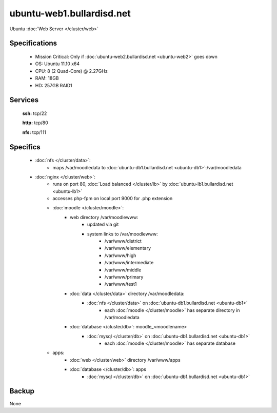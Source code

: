 .. _server_ubuntu-web1:
.. index:: web, nginx

==========================
ubuntu-web1.bullardisd.net
==========================

Ubuntu :doc:`Web Server </cluster/web>`

Specifications
==============

    * Mission Critical: Only if :doc:`ubuntu-web2.bullardisd.net <ubuntu-web2>` goes down
    * OS: Ubuntu 11.10 x64
    * CPU: 8 (2 Quad-Core) @ 2.27GHz
    * RAM: 18GB
    * HD: 257GB RAID1

Services
========

    **ssh:** tcp/22

    **http:** tcp/80

    **nfs:** tcp/111

Specifics
=========

    * :doc:`nfs </cluster/data>`:
        * maps /var/moodledata to :doc:`ubuntu-db1.bullardisd.net <ubuntu-db1>`:/var/moodledata
    * :doc:`nginx </cluster/web>`:
        * runs on port 80, :doc:`Load balanced </cluster/lb>` by :doc:`ubuntu-lb1.bullardisd.net <ubuntu-lb1>`
        * accesses php-fpm on local port 9000 for .php extension
        * :doc:`moodle </cluster/moodle>`:
            * web directory /var/moodlewww:
                * updated via git
                * system links to /var/moodlewww:
                    * /var/www/district
                    * /var/www/elementary
                    * /var/www/high
                    * /var/www/intermediate
                    * /var/www/middle
                    * /var/www/primary
                    * /var/www/test1
            * :doc:`data </cluster/data>` directory /var/moodledata:
                * :doc:`nfs </cluster/data>` on :doc:`ubuntu-db1.bullardisd.net <ubuntu-db1>`
                    * each :doc:`moodle </cluster/moodle>` has separate directory in /var/moodledata
            * :doc:`database </cluster/db>`: moodle_<moodlename>
                * :doc:`mysql </cluster/db>` on :doc:`ubuntu-db1.bullardisd.net <ubuntu-db1>`
                    * each :doc:`moodle </cluster/moodle>` has separate database
        * apps:
            * :doc:`web </cluster/web>` directory /var/www/apps
            * :doc:`database </cluster/db>`: apps 
                * :doc:`mysql </cluster/db>` on :doc:`ubuntu-db1.bullardisd.net <ubuntu-db1>`


Backup
======

None
